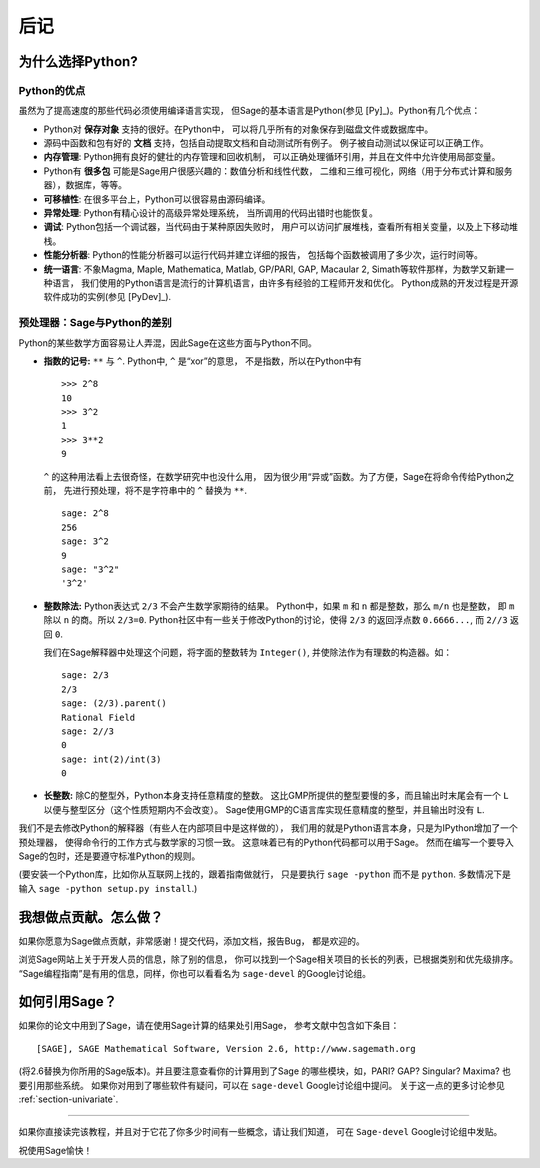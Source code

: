 *********
后记
*********

为什么选择Python?
==================

Python的优点
--------------------

虽然为了提高速度的那些代码必须使用编译语言实现，
但Sage的基本语言是Python(参见 [Py]_)。Python有几个优点：


-  Python对 **保存对象** 支持的很好。在Python中，
   可以将几乎所有的对象保存到磁盘文件或数据库中。

-  源码中函数和包有好的 **文档** 支持，包括自动提取文档和自动测试所有例子。
   例子被自动测试以保证可以正确工作。

-  **内存管理**: Python拥有良好的健壮的内存管理和回收机制，
   可以正确处理循环引用，并且在文件中允许使用局部变量。

-  Python有 **很多包** 可能是Sage用户很感兴趣的：数值分析和线性代数，
   二维和三维可视化，网络（用于分布式计算和服务器），数据库，等等。

-  **可移植性**: 在很多平台上，Python可以很容易由源码编译。

-  **异常处理**: Python有精心设计的高级异常处理系统，
   当所调用的代码出错时也能恢复。

-  **调试**: Python包括一个调试器，当代码由于某种原因失败时，
   用户可以访问扩展堆栈，查看所有相关变量，以及上下移动堆栈。

-  **性能分析器**: Python的性能分析器可以运行代码并建立详细的报告，
   包括每个函数被调用了多少次，运行时间等。

-  **统一语言**: 不象Magma, Maple, Mathematica, Matlab,
   GP/PARI, GAP, Macaular 2, Simath等软件那样，为数学又新建一种语言，
   我们使用的Python语言是流行的计算机语言，由许多有经验的工程师开发和优化。
   Python成熟的开发过程是开源软件成功的实例(参见 [PyDev]_).


.. _section-mathannoy:

预处理器：Sage与Python的差别
---------------------------------------------------

Python的某些数学方面容易让人弄混，因此Sage在这些方面与Python不同。


-  **指数的记号:** ``**`` 与 ``^``. Python中, ``^`` 是“xor”的意思，
   不是指数，所以在Python中有

   ::

       >>> 2^8
       10
       >>> 3^2
       1
       >>> 3**2
       9

   ``^`` 的这种用法看上去很奇怪，在数学研究中也没什么用，
   因为很少用“异或”函数。为了方便，Sage在将命令传给Python之前，
   先进行预处理，将不是字符串中的 ``^`` 替换为 ``**``.

   ::

       sage: 2^8
       256
       sage: 3^2
       9
       sage: "3^2"
       '3^2'

-  **整数除法:** Python表达式 ``2/3`` 不会产生数学家期待的结果。
   Python中，如果 ``m`` 和 ``n`` 都是整数，那么 ``m/n`` 也是整数，
   即 ``m`` 除以 ``n`` 的商。所以 ``2/3=0``. 
   Python社区中有一些关于修改Python的讨论，使得
   ``2/3`` 的返回浮点数 ``0.6666...``, 而 ``2//3`` 返回 ``0``.

   我们在Sage解释器中处理这个问题，将字面的整数转为 ``Integer()``,
   并使除法作为有理数的构造器。如：

   ::

       sage: 2/3
       2/3
       sage: (2/3).parent()
       Rational Field
       sage: 2//3
       0
       sage: int(2)/int(3)
       0

-  **长整数:** 除C的整型外，Python本身支持任意精度的整数。
   这比GMP所提供的整型要慢的多，而且输出时末尾会有一个 ``L``
   以便与整型区分（这个性质短期内不会改变）。
   Sage使用GMP的C语言库实现任意精度的整型，并且输出时没有 ``L``.


我们不是去修改Python的解释器（有些人在内部项目中是这样做的），
我们用的就是Python语言本身，只是为IPython增加了一个预处理器，
使得命令行的工作方式与数学家的习惯一致。
这意味着已有的Python代码都可以用于Sage。
然而在编写一个要导入Sage的包时，还是要遵守标准Python的规则。

(要安装一个Python库，比如你从互联网上找的，跟着指南做就行，
只是要执行 ``sage -python`` 而不是 ``python``. 
多数情况下是输入 ``sage -python setup.py install``.)

我想做点贡献。怎么做？
==============================================

如果你愿意为Sage做点贡献，非常感谢！提交代码，添加文档，报告Bug，
都是欢迎的。

浏览Sage网站上关于开发人员的信息，除了别的信息，
你可以找到一个Sage相关项目的长长的列表，已根据类别和优先级排序。
“Sage编程指南”是有用的信息，同样，你也可以看看名为 ``sage-devel``
的Google讨论组。

如何引用Sage？
========================

如果你的论文中用到了Sage，请在使用Sage计算的结果处引用Sage，
参考文献中包含如下条目：

::

    [SAGE], SAGE Mathematical Software, Version 2.6, http://www.sagemath.org

(将2.6替换为你所用的Sage版本)。并且要注意查看你的计算用到了Sage
的哪些模块，如，PARI? GAP? Singular? Maxima? 也要引用那些系统。
如果你对用到了哪些软件有疑问，可以在 ``sage-devel`` Google讨论组中提问。
关于这一点的更多讨论参见 :ref:`section-univariate`.

------------  

如果你直接读完该教程，并且对于它花了你多少时间有一些概念，请让我们知道，
可在 ``Sage-devel`` Google讨论组中发贴。

祝使用Sage愉快！

